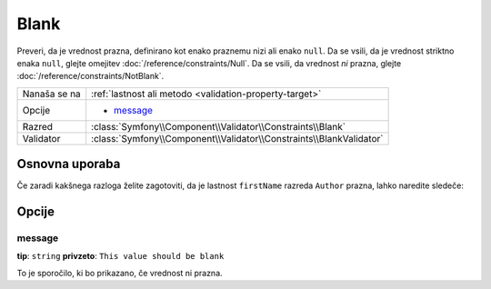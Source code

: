 Blank
=====

Preveri, da je vrednost prazna, definirano kot enako praznemu nizi ali enako
``null``. Da se vsili, da je vrednost striktno enaka ``null``, glejte omejitev
:doc:`/reference/constraints/Null`. Da se vsili, da vrednost *ni*
prazna, glejte :doc:`/reference/constraints/NotBlank`.

+----------------+-----------------------------------------------------------------------+
| Nanaša se na   | :ref:`lastnost ali metodo <validation-property-target>`               |
+----------------+-----------------------------------------------------------------------+
| Opcije         | - `message`_                                                          |
+----------------+-----------------------------------------------------------------------+
| Razred         | :class:`Symfony\\Component\\Validator\\Constraints\\Blank`            |
+----------------+-----------------------------------------------------------------------+
| Validator      | :class:`Symfony\\Component\\Validator\\Constraints\\BlankValidator`   |
+----------------+-----------------------------------------------------------------------+

Osnovna uporaba
---------------

Če zaradi kakšnega razloga želite zagotoviti, da je lastnost ``firstName``
razreda ``Author`` prazna, lahko naredite sledeče:

.. configuration-block::

    .. code-block:: yaml

        # src/BlogBundle/Resources/config/validation.yml
        Acme\BlogBundle\Entity\Author:
            properties:
                firstName:
                    - Blank: ~

    .. code-block:: php-annotations

        // src/Acme/BlogBundle/Entity/Author.php
        namespace Acme\BlogBundle\Entity;

        use Symfony\Component\Validator\Constraints as Assert;

        class Author
        {
            /**
             * @Assert\Blank()
             */
            protected $firstName;
        }

    .. code-block:: xml

        <!-- src/Acme/BlogBundle/Resources/config/validation.xml -->
        <?xml version="1.0" encoding="UTF-8" ?>
        <constraint-mapping xmlns="http://symfony.com/schema/dic/constraint-mapping"
            xmlns:xsi="http://www.w3.org/2001/XMLSchema-instance"
            xsi:schemaLocation="http://symfony.com/schema/dic/constraint-mapping http://symfony.com/schema/dic/constraint-mapping/constraint-mapping-1.0.xsd">

            <class name="Acme\BlogBundle\Entity\Author">
                <property name="firstName">
                    <constraint name="Blank" />
                </property>
            </class>
        </constraint-mapping>

    .. code-block:: php

        // src/Acme/BlogBundle/Entity/Author.php
        namespace Acme\BlogBundle\Entity;

        use Symfony\Component\Validator\Mapping\ClassMetadata;
        use Symfony\Component\Validator\Constraints as Assert;

        class Author
        {
            public static function loadValidatorMetadata(ClassMetadata $metadata)
            {
                $metadata->addPropertyConstraint('firstName', new Assert\Blank());
            }
        }

Opcije
------

message
~~~~~~~

**tip**: ``string`` **privzeto**: ``This value should be blank``

To je sporočilo, ki bo prikazano, če vrednost ni prazna.

